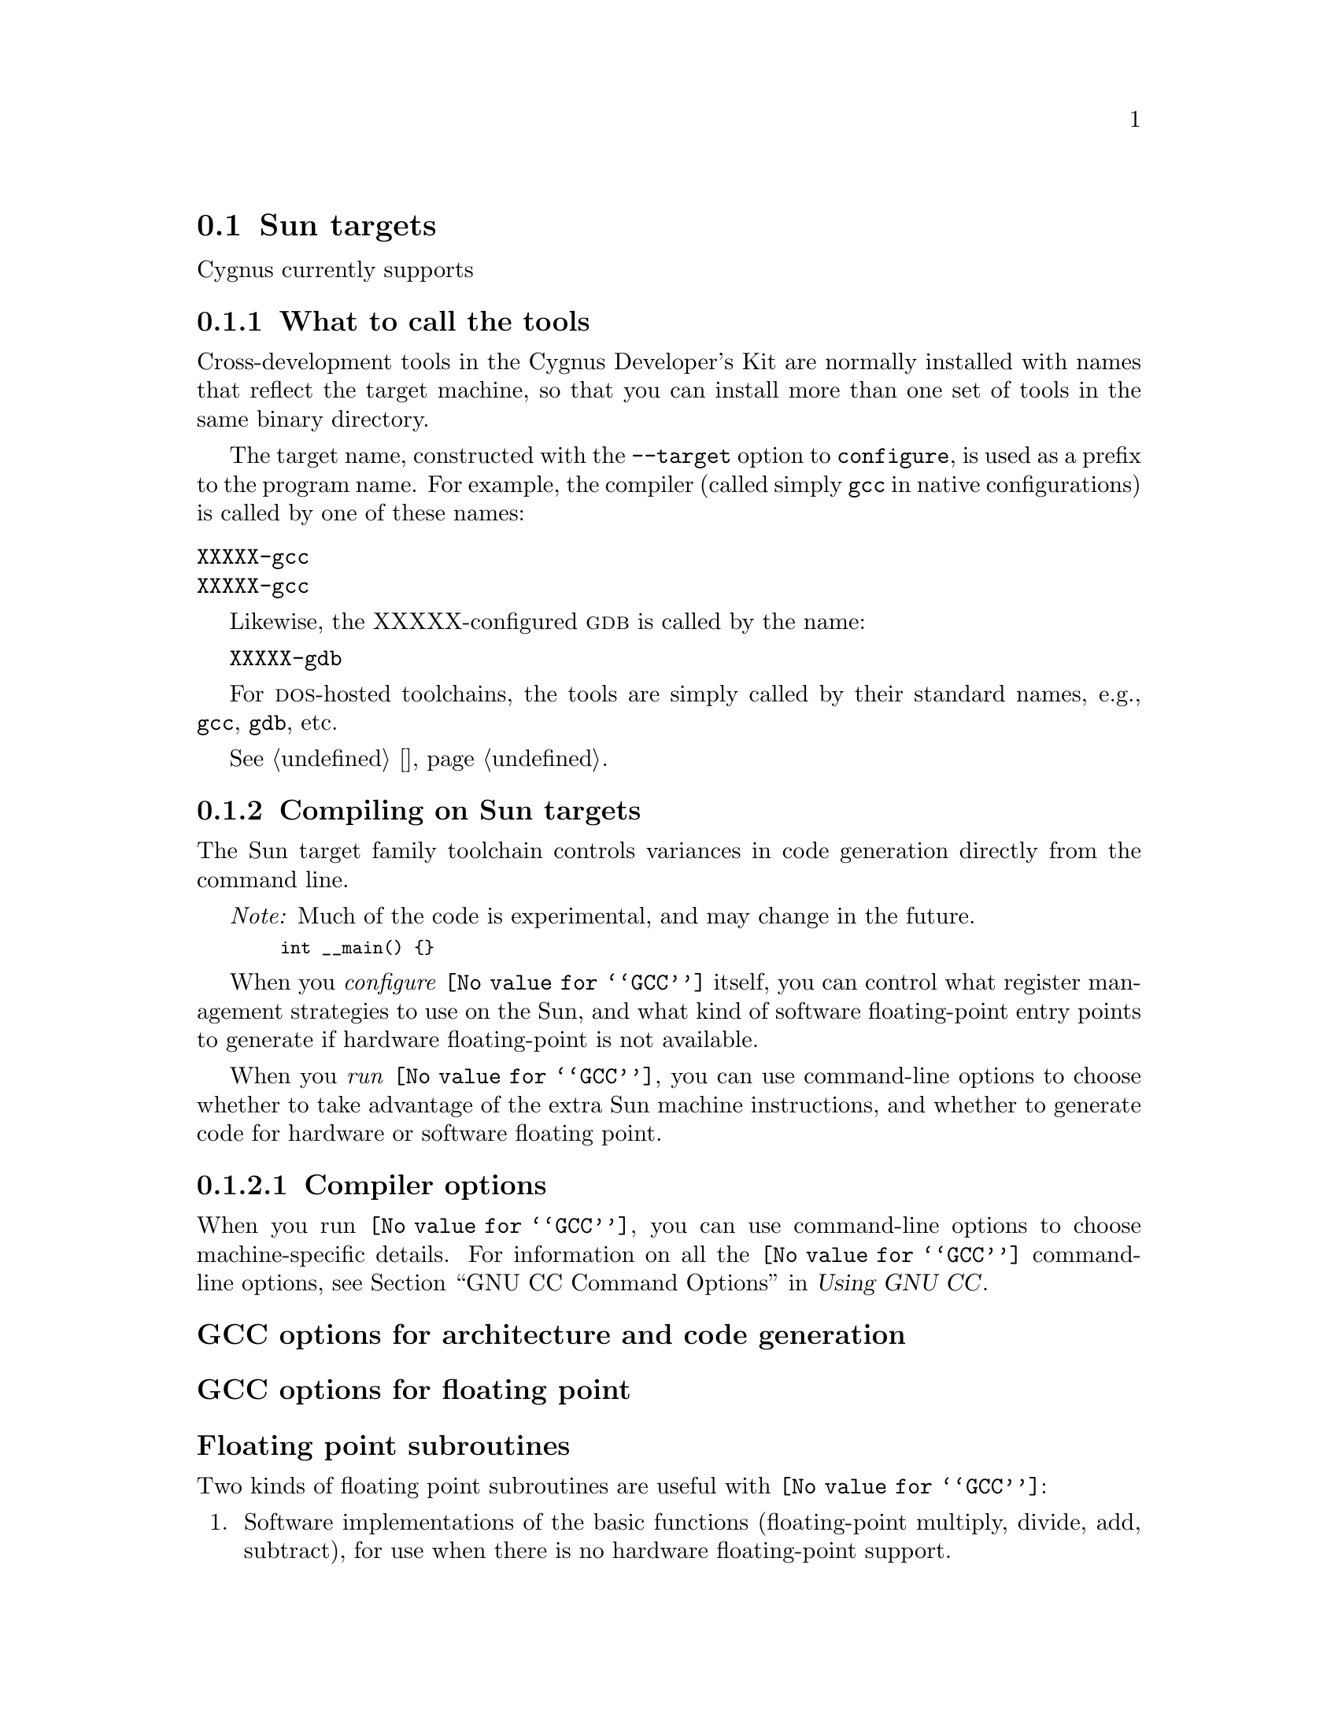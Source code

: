 @c This documents the Sun target family,
@c as @included in targets.texi.
@c
@c FIXME: Find all XXXX's and replace with target names!

@node Sun
@section Sun targets 
@cindex Sun targets

Cygnus currently supports
 
@menu
* Suntools::                     What to call the tools
* Suncompile::                   Compiling on the Sun target family   
* Sundebug::                     Debugging on the Sun target family
* SunI/O::                       I/O for specific target architectures
* Sunload::                      Loading on specific target architectures
* Sundoc::                       Further documentation
@end menu

@node Suntools
@subsection What to call the tools
@cindex naming Sun tools
@cindex tools, naming, Sun

Cross-development tools in the Cygnus Developer's Kit are normally
installed with names that reflect the target machine, so that you can
install more than one set of tools in the same binary directory.

The target name, constructed with the @code{--target} option to 
@code{configure}, is used as a prefix to the program name.  
For example, the compiler (called simply @code{gcc}
in native configurations) is called by one of these names:

@table @code
@kindex XXXXX-gcc
@item XXXXX-gcc

@kindex XXXXX-gcc
@item XXXXX-gcc
@end table

Likewise, the XXXXX-configured @sc{gdb} is called by the name:

@kindex-XXXXX-gdb
@w{@code{XXXXX-gdb}}

For @sc{dos}-hosted toolchains, the tools are simply called by their
standard names, e.g., @code{gcc}, @code{gdb}, etc.

@xref{}.

@node Suncompile
@subsection Compiling on Sun targets
@cindex compiling, Sun targets

The Sun target family toolchain controls variances in code generation 
directly from the command line.

@emph{Note:} Much of the code is experimental, and may change in
the future.

@smallexample
  int __main() @{@}
@end smallexample

When you @emph{configure} @code{@value{GCC}} itself, you can control what 
register management strategies to use on the Sun, and what kind of software
floating-point entry points to generate if hardware floating-point is
not available.

When you @emph{run} @code{@value{GCC}}, you can use command-line options to 
choose whether to take advantage of the extra Sun machine instructions,
and whether to generate code for hardware or software floating point.

@menu
* Suncopts::                      Compiler options
* Sunpopts::                      Preprocessor macros
* Sunaopts::                      Assembler options
* Sunlopts::                      Linker options
* Suncall::                       Calling conventions
@end menu    

@node Suncopts
@subsubsection Compiler options
@cindex compiler options, Sun
@cindex options, compiler, Sun

When you run @code{@value{GCC}}, you can use command-line options to choose
machine-specific details.  For information on all the @code{@value{GCC}} command-line
options, see @ref{Invoking GCC,,GNU CC Command Options,gcc.info,Using
GNU CC}.

@subheading GCC options for architecture and code generation
@cindex architecture and code generation options, Sun
@cindex options, architecture and code generations, Sun

@subheading GCC options for floating point
@cindex floating point options, Sun
@cindex options, floating point, Sun

@subheading Floating point subroutines
@cindex floating point subroutines, Sun
@cindex subroutines, floating point, Sun 

Two kinds of floating point subroutines are useful with @code{@value{GCC}}:

@enumerate
@item
Software implementations of the basic functions (floating-point
multiply, divide, add, subtract), for use when there is no hardware
floating-point support.

@item
General-purpose mathematical subroutines.

The Developer's Kit from Cygnus Support includes an implementation of
the standard C mathematical subroutine library.  @xref{Top,,
Mathematical Functions,libm.info, The Cygnus C Math Library}.
@end enumerate

@node Sunpopts
@subsubsection Predefined preprocessor macros
@cindex preprocessor macros, Sun
@cindex macros, preprocessor, Sun

@node Sunacopts
@subsubsection Assembler options
@cindex assembler options, Sun
@cindex options, assembler, Sun

You should use @sc{gnu} @code{as} to assemble @code{@value{GCC}} output.  To ensure
this, @code{@value{GCC}} should be configured using the @samp{--with-gnu-as} switch (as
it is in Cygnus distributions; 
@c @pxref{MIPSConfig,,Configuring @sc{gnu} source for IDT/MIPS}).  
alternatively, you can invoke @code{@value{GCC}} with the @code{-mgas}
option.

If you invoke @code{as} via the @sc{gnu} C compiler (version 2), you can use
the @samp{-Wa} option to pass arguments through to the assembler.  One
common use of this option is to exploit the assembler's listing
features.  Assembler arguments you specify with @code{gcc -Wa} must be
separated from each other (and the @samp{-Wa}) by commas.  For example,
the @samp{-alh} assembler option in the following commandline:

@smallexample
$ XXXXX-ecoff-gcc -c -g -O -Wa,-alh,-L file.c
@end smallexample

@noindent
requests a listing with high-level language and assembly language
interspersed.

The example also illustrates two other convenient options to specify
for assembler listings:

@enumerate
@kindex -g, Sun
@item
The compiler debugging option @samp{-g} is essential to see interspersed
high-level source statements, since without debugging information the
assembler cannot tie most of the generated code to lines of the original
source file.

@item
@kindex -L, Sun
The additional assembler option @samp{-L} preserves
local labels, which may make the listing output more intelligible to
humans.
@end enumerate

These are the options to enable listing output from the assembler.  By
itself, @samp{-a} requests listings of high-level language source,
assembly language, and symbols.

You can use other letters to select specific options for the list:
@samp{-ah} requests a high-level language listing, @samp{-al} requests
an output-program assembly listing, and @samp{-as} requests a symbol
table listing.  High-level listings require that a compiler debugging
option like @samp{-g} be used, and that assembly listings (@samp{-al})
be requested also.

You can use the @samp{-ad} option to @emph{omit} debugging directives
from the listing.

When you specify one of these options, you can further control listing
output and its appearance using these @dfn{listing-control} assembler
directives:

@table @code
@kindex .nolist, Sun
@item .nolist
Turn off listings from this point on.

@kindex .list, Sun
@item .list
Turn listings back on from here.

@kindex .psize @var{linecount} , @var{columnwidth}, Sun
@item .psize @var{linecount} , @var{columnwidth}
Describe the page size for your output.  (Default 60, 200.)
The assembler generates form feeds after printing each group of
@var{linecount} lines.  To avoid these automatic form feeds, specify 0
as the @var{linecount}.

@kindex .eject, Sun
@item .eject
Skip to a new page (issue a form feed).

@kindex .title, Sun
@item .title
Use @var{heading} as the title (second line, immediately after the
source file name and pagenumber).

@kindex .sbttl, Sun
@item .sbttl
Use @var{subheading} as the subtitle (third line, immediately after the
title line) when generating assembly listings.
@end table

If you do not request listing output with one of the @samp{-a} options,
these listing-control directives have no effect.  You can also use the
@samp{-an} option to turn off all forms processing.

The letters after @samp{-a} may be combined into one option,
@emph{e.g.}, @samp{-aln}.

@node Sunlopts
@subsubsection Linker options
@cindex linker options, Sun
@cindex options, linker, Sun

@node Suncall
@subsubsection Calling conventions
@cindex calling conventions, Sun
@cindex conventions, calling, Sun
@cindex register handling, Sun

Note that functions compiled with different calling conventions cannot
be run together without some care.

@node Sundebug
@subsection Debugging on Sun targets
@cindex debugging, Sun targets
@cindex @sc{gdb}, using on Sun targets

@sc{gdb} needs to know these things to talk to your Sun:

@enumerate
@item
that you want to use one of the following:

@itemize
@item 
@samp{target }, .
@item 
@samp{target }, . 
@item 
@samp{target }, .
@end itemize

@item
what serial device connects your host to your Sun board (the first
serial device available on your host is the default).

@item
what speed to use over the serial device.
@end enumerate

@code{XXXXX-ecoff-gdb} does what?

@noindent
Use these @sc{gdb} commands to specify the connection to your target board:

@table @code
@kindex target XXXXX @var{port}
@item target XXXXX @var{port}
To run a program on the board, start up @sc{gdb} with the name of your
program as the argument.  To connect to the board, use the command
@samp{target XXXXX @var{port}}, where @var{port} is the name of the
serial port connected to the board.  If the program has not already been
downloaded to the board, you may use the @code{load} command to download
it.  You can then use all the usual @sc{gdb} commands.

For example, this sequence connects to the target board through a serial
port, and loads and runs a program called @var{prog} through the
debugger:

@smallexample
host$ XXXXX-ecoff-gdb @var{prog}
GDB is free software and @dots{}
(gdb) target XXXXX /dev/ttyb
@dots{}
(gdb) load
@dots{}
(gdb) run
@end smallexample

@kindex target XXXXX @var{hostname}:@var{portnumber}
@item target XXXXX @var{hostname}:@var{portnumber}
@c If your @sc{gdb} is configured to run from a SunOS or SGI host, y
You can specify a TCP/IP connection instead of a serial port, using the syntax
@code{@var{hostname}:@var{portnumber}} (assuming your board is
connected so that this makes sense; for instance, to a serial line
managed by a terminal concentrator).
@end table

@noindent @sc{gdb} also supports:

@table @code
@kindex set remotedebug @var{n}, Sun
@item set remotedebug @var{n}
You can see some debugging information about communications with the board
by setting the @code{remotedebug} variable. 
@end table

@node SunI/O
@subsection I/O for specific target architectures
@cindex I/O on Sun targets


@menu
* SunI/O1::                 I/O for Sun arch #1
* SunI/O2::                 I/O for Sun arch #2
@end menu

@node SunI/O1
@subsubsection arch #1

@node SunI/O2
@subsubsection arch #2

@node Sunload
@subsection Loading on specific target architectures
@cindex loading on Sun targets


@menu
* Sunload1::                 Loading on Sun arch #1
* Sunload2::                 Loading on Sun arch #2
@end menu

@node Sunload1
@subsubsection arch #1

@node Sunload2
@subsubsection arch #2


@node Sundoc
@subsection Further documentation 
@cindex documentation on Sun targets



